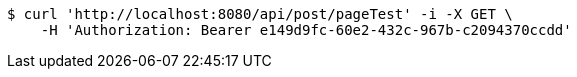 [source,bash]
----
$ curl 'http://localhost:8080/api/post/pageTest' -i -X GET \
    -H 'Authorization: Bearer e149d9fc-60e2-432c-967b-c2094370ccdd'
----